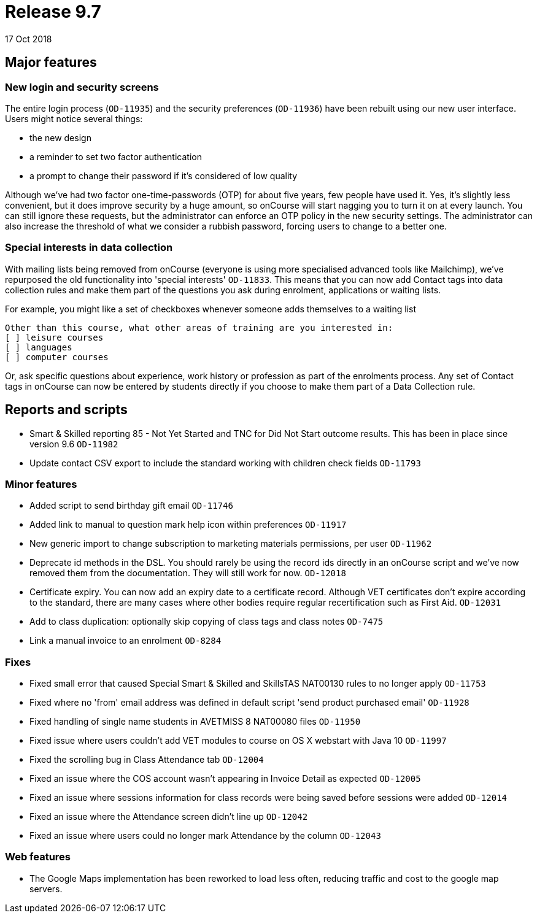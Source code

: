 = Release 9.7
17 Oct 2018


== Major features

=== New login and security screens

The entire login process (`OD-11935`) and the security preferences
(`OD-11936`) have been rebuilt using our new user interface. Users might
notice several things:

* the new design
* a reminder to set two factor authentication
* a prompt to change their password if it's considered of low quality

Although we've had two factor one-time-passwords (OTP) for about five
years, few people have used it. Yes, it's slightly less convenient, but
it does improve security by a huge amount, so onCourse will start
nagging you to turn it on at every launch. You can still ignore these
requests, but the administrator can enforce an OTP policy in the new
security settings. The administrator can also increase the threshold of
what we consider a rubbish password, forcing users to change to a better
one.

=== Special interests in data collection

With mailing lists being removed from onCourse (everyone is using more
specialised advanced tools like Mailchimp), we've repurposed the old
functionality into 'special interests' `OD-11833`. This means that you
can now add Contact tags into data collection rules and make them part
of the questions you ask during enrolment, applications or waiting
lists.

For example, you might like a set of checkboxes whenever someone adds
themselves to a waiting list

....
Other than this course, what other areas of training are you interested in:
[ ] leisure courses
[ ] languages
[ ] computer courses

....

Or, ask specific questions about experience, work history or profession
as part of the enrolments process. Any set of Contact tags in onCourse
can now be entered by students directly if you choose to make them part
of a Data Collection rule.

== Reports and scripts

* Smart & Skilled reporting 85 - Not Yet Started and TNC for Did Not
Start outcome results. This has been in place since version 9.6
`OD-11982`
* Update contact CSV export to include the standard working with
children check fields `OD-11793`

=== Minor features

* Added script to send birthday gift email `OD-11746`
* Added link to manual to question mark help icon within preferences
`OD-11917`
* New generic import to change subscription to marketing materials
permissions, per user `OD-11962`
* Deprecate id methods in the DSL. You should rarely be using the record
ids directly in an onCourse script and we've now removed them from the
documentation. They will still work for now. `OD-12018`
* Certificate expiry. You can now add an expiry date to a certificate
record. Although VET certificates don't expire according to the
standard, there are many cases where other bodies require regular
recertification such as First Aid. `OD-12031`
* Add to class duplication: optionally skip copying of class tags and
class notes `OD-7475`
* Link a manual invoice to an enrolment `OD-8284`

=== Fixes

* Fixed small error that caused Special Smart & Skilled and SkillsTAS
NAT00130 rules to no longer apply `OD-11753`
* Fixed where no 'from' email address was defined in default script
'send product purchased email' `OD-11928`
* Fixed handling of single name students in AVETMISS 8 NAT00080 files
`OD-11950`
* Fixed issue where users couldn't add VET modules to course on OS X
webstart with Java 10 `OD-11997`
* Fixed the scrolling bug in Class Attendance tab `OD-12004`
* Fixed an issue where the COS account wasn't appearing in Invoice
Detail as expected `OD-12005`
* Fixed an issue where sessions information for class records were being
saved before sessions were added `OD-12014`
* Fixed an issue where the Attendance screen didn't line up `OD-12042`
* Fixed an issue where users could no longer mark Attendance by the
column `OD-12043`

=== Web features

* The Google Maps implementation has been reworked to load less often,
reducing traffic and cost to the google map servers.
